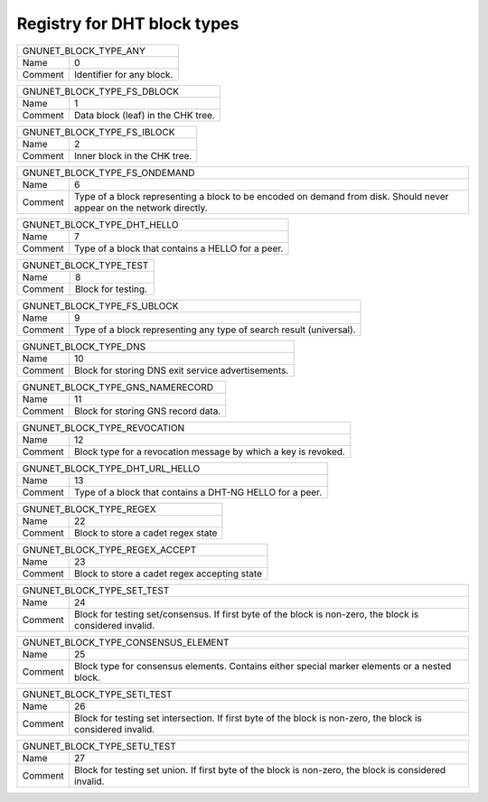 Registry for DHT block types
----------------------------




=================== ===========================================================
               GNUNET_BLOCK_TYPE_ANY
-------------------------------------------------------------------------------
Name                0
Comment             Identifier for any block.
=================== ===========================================================



=================== ===========================================================
               GNUNET_BLOCK_TYPE_FS_DBLOCK
-------------------------------------------------------------------------------
Name                1
Comment             Data block (leaf) in the CHK tree.
=================== ===========================================================



=================== ===========================================================
               GNUNET_BLOCK_TYPE_FS_IBLOCK
-------------------------------------------------------------------------------
Name                2
Comment             Inner block in the CHK tree.
=================== ===========================================================



=================== ===========================================================
               GNUNET_BLOCK_TYPE_FS_ONDEMAND
-------------------------------------------------------------------------------
Name                6
Comment             Type of a block representing a block to be encoded on demand from disk. Should never appear on the network directly.
=================== ===========================================================



=================== ===========================================================
               GNUNET_BLOCK_TYPE_DHT_HELLO
-------------------------------------------------------------------------------
Name                7
Comment             Type of a block that contains a HELLO for a peer.
=================== ===========================================================



=================== ===========================================================
               GNUNET_BLOCK_TYPE_TEST
-------------------------------------------------------------------------------
Name                8
Comment             Block for testing.
=================== ===========================================================



=================== ===========================================================
               GNUNET_BLOCK_TYPE_FS_UBLOCK
-------------------------------------------------------------------------------
Name                9
Comment             Type of a block representing any type of search result (universal).
=================== ===========================================================



=================== ===========================================================
               GNUNET_BLOCK_TYPE_DNS
-------------------------------------------------------------------------------
Name                10
Comment             Block for storing DNS exit service advertisements.
=================== ===========================================================



=================== ===========================================================
               GNUNET_BLOCK_TYPE_GNS_NAMERECORD
-------------------------------------------------------------------------------
Name                11
Comment             Block for storing GNS record data.
=================== ===========================================================



=================== ===========================================================
               GNUNET_BLOCK_TYPE_REVOCATION
-------------------------------------------------------------------------------
Name                12
Comment             Block type for a revocation message by which a key is revoked.
=================== ===========================================================



=================== ===========================================================
               GNUNET_BLOCK_TYPE_DHT_URL_HELLO
-------------------------------------------------------------------------------
Name                13
Comment             Type of a block that contains a DHT-NG HELLO for a peer.
=================== ===========================================================



=================== ===========================================================
               GNUNET_BLOCK_TYPE_REGEX
-------------------------------------------------------------------------------
Name                22
Comment             Block to store a cadet regex state
=================== ===========================================================



=================== ===========================================================
               GNUNET_BLOCK_TYPE_REGEX_ACCEPT
-------------------------------------------------------------------------------
Name                23
Comment             Block to store a cadet regex accepting state
=================== ===========================================================



=================== ===========================================================
               GNUNET_BLOCK_TYPE_SET_TEST
-------------------------------------------------------------------------------
Name                24
Comment             Block for testing set/consensus.  If first byte of the block is non-zero, the block is considered invalid.
=================== ===========================================================



=================== ===========================================================
               GNUNET_BLOCK_TYPE_CONSENSUS_ELEMENT
-------------------------------------------------------------------------------
Name                25
Comment             Block type for consensus elements. Contains either special marker elements or a nested block.
=================== ===========================================================



=================== ===========================================================
               GNUNET_BLOCK_TYPE_SETI_TEST
-------------------------------------------------------------------------------
Name                26
Comment             Block for testing set intersection.  If first byte of the block is non-zero, the block is considered invalid.
=================== ===========================================================



=================== ===========================================================
               GNUNET_BLOCK_TYPE_SETU_TEST
-------------------------------------------------------------------------------
Name                27
Comment             Block for testing set union.  If first byte of the block is non-zero, the block is considered invalid.
=================== ===========================================================

